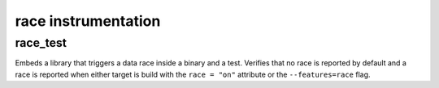 race instrumentation
====================

race_test
---------

Embeds a library that triggers a data race inside a binary and a test.
Verifies that no race is reported by default and a race is reported when either
target is build with the ``race = "on"`` attribute or the ``--features=race``
flag.
